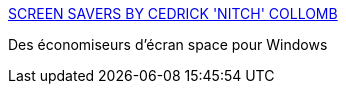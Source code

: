 :jbake-type: post
:jbake-status: published
:jbake-title: SCREEN SAVERS BY CEDRICK 'NITCH' COLLOMB
:jbake-tags: screensaver,software,freeware,windows,_mois_mai,_année_2006
:jbake-date: 2006-05-17
:jbake-depth: ../
:jbake-uri: shaarli/1147870364000.adoc
:jbake-source: https://nicolas-delsaux.hd.free.fr/Shaarli?searchterm=http%3A%2F%2Fccollomb.free.fr%2Fscreensavers%2F&searchtags=screensaver+software+freeware+windows+_mois_mai+_ann%C3%A9e_2006
:jbake-style: shaarli

http://ccollomb.free.fr/screensavers/[SCREEN SAVERS BY CEDRICK 'NITCH' COLLOMB]

Des économiseurs d'écran space pour Windows
